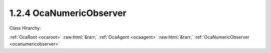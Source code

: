 .. _ocanumericobserver:

1.2.4  OcaNumericObserver
=========================

Class Hirarchy:

:ref:`OcaRoot <ocaroot>` :raw:html:`&rarr;` :ref:`OcaAgent <ocaagent>` :raw:html:`&rarr;` :ref:`OcaNumericObserver <ocanumericobserver>` 

.. cpp:class:: OcaNumericObserver: OcaAgent

    Observer of a scalar numeric or boolean property ("target property") of a specified object. Does not work for array, list, map, struct, or string properties.  **OcaNumericObserver**  emits an  **Observation** event under certain conditions. There are three kinds of conditions:  
    
     -  **Numeric comparison** . The target property value meets a certain comparison condition. A selection of comparison operators is available. Such observations are called "asynchronous observations".
     
    
     -  **Timer expiry** . The value of the **Period**  property, if nonzero, is a the time interval for the recurrent timed emission of  **Observation**  events. Such events ("periodic observations") are emitted regardless of the target property's value.
     
    
     -  **Combination of (1) and (2)** . If a numeric comparison and a nonzero period are both specified, then the  **Observation**  event is emitted when the timer expires  **and**  the numeric comparison is true. Such observations are called "conditional-periodic observations".
      This is a weakly typed class. Its threshold is specified as an  **OcaFloat64** number.  
    
     - For unsigned integer targets, the threshold and target are both coerced to  **OcaUint64** before comparing.
     
    
     - For signed integer targets, the threshold and target are both coerced to  **OcaInt64** before comparing.
     
    
     - For boolean values, the threshold hreshold and target are both coerced to  **OcaUint8** , True is assigned the value One, False is assigned the value Zero.
      Note that this coercion may result in rounding errors if the observed datatype is of type OcaUint64 or OcaUint64. An  **OcaNumericObserver** instance and the property it observes are bound at the time the  **OcaNumericObserver**  instance is constructed. For static devices, construction will occur during manufacture, or possibly during a subsequent hardware configuration step. For reconfigurable devices, construction might be done by online controllers as part of device configuration sessions. This class is normally used for monitoring readings of sensor readings, but may be used equally well for watching workers' parameter settings.

    **Properties**:

    .. _ocanumericobserver_classid:

    .. cpp:member:: static const OcaClassID ClassID = "1.2.4"

        Number that uniquely identifies the class. Note that this differs from the object number, which identifies the instantiated object. This property is an override of the  **OcaRoot** property.

        This property has id ``3.1``.

    .. _ocanumericobserver_classversion:

    .. cpp:member:: static const OcaClassVersionNumber ClassVersion = 2

        Identifies the interface version of the class. Any change to the class definition leads to a higher class version. This property is an override of the  **OcaRoot** property.

        This property has id ``3.2``.

    .. _ocanumericobserver_state:

    .. cpp:member:: OcaObserverState State

        State: triggered, not triggered

        This property has id ``3.1``.

    .. _ocanumericobserver_observedproperty:

    .. cpp:member:: OcaProperty ObservedProperty

        Identification of the property being observed.

        This property has id ``3.2``.

    .. _ocanumericobserver_threshold:

    .. cpp:member:: OcaFloat64 Threshold

        Comparison value for raising the  **Triggered** event.

        This property has id ``3.3``.

    .. _ocanumericobserver_operator:

    .. cpp:member:: OcaRelationalOperator Operator

        Relational operator used when comparing the value of the observed property to the threshold value.

        This property has id ``3.4``.

    .. _ocanumericobserver_twoway:

    .. cpp:member:: OcaBoolean TwoWay

        True to emit a  **Triggered** event upon crossing the threshold in either direction; false to emit only upon crossing in the primary direction (i.e. rising when  **Operator** is set to  _GreaterThan_  or  _GreaterThanOrEqual_ ; falling when  **Operator** is set to  _LessThan_ or  _LessThanOrEqual_ ; equality when  **Operator** is set to  _Equality_ ; inequality when  **Operator** is set to  _Inequality_ ).

        This property has id ``3.5``.

    .. _ocanumericobserver_hysteresis:

    .. cpp:member:: OcaFloat64 Hysteresis

        Hysteresis that is used when observing the property value. This indicates which amount must be added/subtracted from the  **Threshold** value to raise or re-enable the  **Triggered** event of this  **OcaObserver** object. The rules for hysteresis handling depend upon the configured  **Operator** and  **TwoWay** properties. The  **Hysteresis** property is ignored if the  **Operator** property is 'Inequality'.

        This property has id ``3.6``.

    .. _ocanumericobserver_period:

    .. cpp:member:: OcaTimeInterval Period

        Repetition period or zero. If nonzero, the observer will retrieve the value and emit

        This property has id ``3.7``.

    Properties inherited from :ref:`OcaAgent <OcaAgent>`:
    
    - :cpp:texpr:`OcaString` :ref:`OcaAgent::Label <OcaAgent_Label>`
    
    - :cpp:texpr:`OcaONo` :ref:`OcaAgent::Owner <OcaAgent_Owner>`
    
    
    Properties inherited from :ref:`OcaRoot <OcaRoot>`:
    
    - :cpp:texpr:`OcaONo` :ref:`OcaRoot::ObjectNumber <OcaRoot_ObjectNumber>`
    
    - :cpp:texpr:`OcaBoolean` :ref:`OcaRoot::Lockable <OcaRoot_Lockable>`
    
    - :cpp:texpr:`OcaString` :ref:`OcaRoot::Role <OcaRoot_Role>`
    
    

    **Methods**:

    .. _ocanumericobserver_getlastobservation:

    .. cpp:function:: OcaStatus GetLastObservation(OcaFloat64 &Observation)

        Gets the value of the observed property that was reported by the most recently emitted Observation event. If the numeric observer has never emitted an Observation event, returns the IEEE not-a-number value. The return status indicates whether the value has been successfully returned.

        This method has id ``3.1``.

        :param OcaFloat64 Observation: Output parameter.

    .. _ocanumericobserver_getstate:

    .. cpp:function:: OcaStatus GetState(OcaObserverState &state)

        Gets the observer's state. The return value indicates whether the state was successfully retrieved.

        This method has id ``3.2``.

        :param OcaObserverState state: Output parameter.

    .. _ocanumericobserver_getobservedproperty:

    .. cpp:function:: OcaStatus GetObservedProperty(OcaProperty &property)

        Gets the identification of the property that the observer observes. The return value indicates whether the identification was successfully retrieved.

        This method has id ``3.3``.

        :param OcaProperty property: Output parameter.

    .. _ocanumericobserver_setobservedproperty:

    .. cpp:function:: OcaStatus SetObservedProperty(OcaProperty property)

        Sets the identification of the property that the observer observes. The return value indicates whether the identification was successfully set.

        This method has id ``3.4``.

        :param OcaProperty property: Input parameter.

    .. _ocanumericobserver_getthreshold:

    .. cpp:function:: OcaStatus GetThreshold(OcaFloat64 &Threshold)

        Gets the value of the  **Threshold** property. The return value indicates whether the threshold value was successfully retrieved.

        This method has id ``3.5``.

        :param OcaFloat64 Threshold: Output parameter.

    .. _ocanumericobserver_setthreshold:

    .. cpp:function:: OcaStatus SetThreshold(OcaFloat64 Threshold)

        Sets the value of the  **Threshold** property. The return value indicates whether the threshold value was successfully set.

        This method has id ``3.6``.

        :param OcaFloat64 Threshold: Input parameter.

    .. _ocanumericobserver_getoperator:

    .. cpp:function:: OcaStatus GetOperator(OcaRelationalOperator &operator)

        Gets the value of the  **Operator** property. The return value indicates whether the property was successfully retrieved.

        This method has id ``3.7``.

        :param OcaRelationalOperator operator: Output parameter.

    .. _ocanumericobserver_setoperator:

    .. cpp:function:: OcaStatus SetOperator(OcaRelationalOperator operator)

        Sets the value of the  **Operator** property. The return value indicates whether the operator was successfully set.

        This method has id ``3.8``.

        :param OcaRelationalOperator operator: Input parameter.

    .. _ocanumericobserver_gettwoway:

    .. cpp:function:: OcaStatus GetTwoWay(OcaBoolean &twoWay)

        Gets the value of the  **TwoWay** property. The return value indicates whether the property was successfully retrieved.

        This method has id ``3.9``.

        :param OcaBoolean twoWay: Output parameter.

    .. _ocanumericobserver_settwoway:

    .. cpp:function:: OcaStatus SetTwoWay(OcaBoolean twoWay)

        Sets the value of the  **TwoWay** property. The return value indicates whether the property was successfully set.

        This method has id ``3.10``.

        :param OcaBoolean twoWay: Input parameter.

    .. _ocanumericobserver_gethysteresis:

    .. cpp:function:: OcaStatus GetHysteresis(OcaFloat64 &hysteresis)

        Gets the value of the  **Hysteresis** property. The return value indicates whether the property was successfully retrieved.

        This method has id ``3.11``.

        :param OcaFloat64 hysteresis: Output parameter.

    .. _ocanumericobserver_sethysteresis:

    .. cpp:function:: OcaStatus SetHysteresis(OcaFloat64 hysteresis)

        Sets the value of the  **Hysteresis** property. The return value indicates whether the property was successfully set.

        This method has id ``3.12``.

        :param OcaFloat64 hysteresis: Input parameter.

    .. _ocanumericobserver_getperiod:

    .. cpp:function:: OcaStatus GetPeriod(OcaTimeInterval &period)

        Gets the value of the  **Period** property. The return value indicates whether the property was successfully retrieved.

        This method has id ``3.13``.

        :param OcaTimeInterval period: Output parameter.

    .. _ocanumericobserver_setperiod:

    .. cpp:function:: OcaStatus SetPeriod(OcaTimeInterval period)

        Sets the value of the  **Period** property. The return value indicates whether the property was successfully set.

        This method has id ``3.14``.

        :param OcaTimeInterval period: Input parameter.


    Methods inherited from :ref:`OcaAgent <OcaAgent>`:
    
    - :ref:`OcaAgent::GetLabel(Label) <OcaAgent_GetLabel>`
    
    - :ref:`OcaAgent::SetLabel(Label) <OcaAgent_SetLabel>`
    
    - :ref:`OcaAgent::GetOwner(owner) <OcaAgent_GetOwner>`
    
    - :ref:`OcaAgent::GetPath(NamePath, ONoPath) <OcaAgent_GetPath>`
    
    
    Methods inherited from :ref:`OcaRoot <OcaRoot>`:
    
    - :ref:`OcaRoot::GetClassIdentification(ClassIdentification) <OcaRoot_GetClassIdentification>`
    
    - :ref:`OcaRoot::GetLockable(lockable) <OcaRoot_GetLockable>`
    
    - :ref:`OcaRoot::LockTotal() <OcaRoot_LockTotal>`
    
    - :ref:`OcaRoot::Unlock() <OcaRoot_Unlock>`
    
    - :ref:`OcaRoot::GetRole(Role) <OcaRoot_GetRole>`
    
    - :ref:`OcaRoot::LockReadonly() <OcaRoot_LockReadonly>`
    
    


    **Events**:

    .. _ocanumericobserver_observation:

    .. cpp:function:: void Observation(OcaObservationEventData eventData)

        Event emitted to signal an asynchronous, periodic, or conditional-periodic observation.


